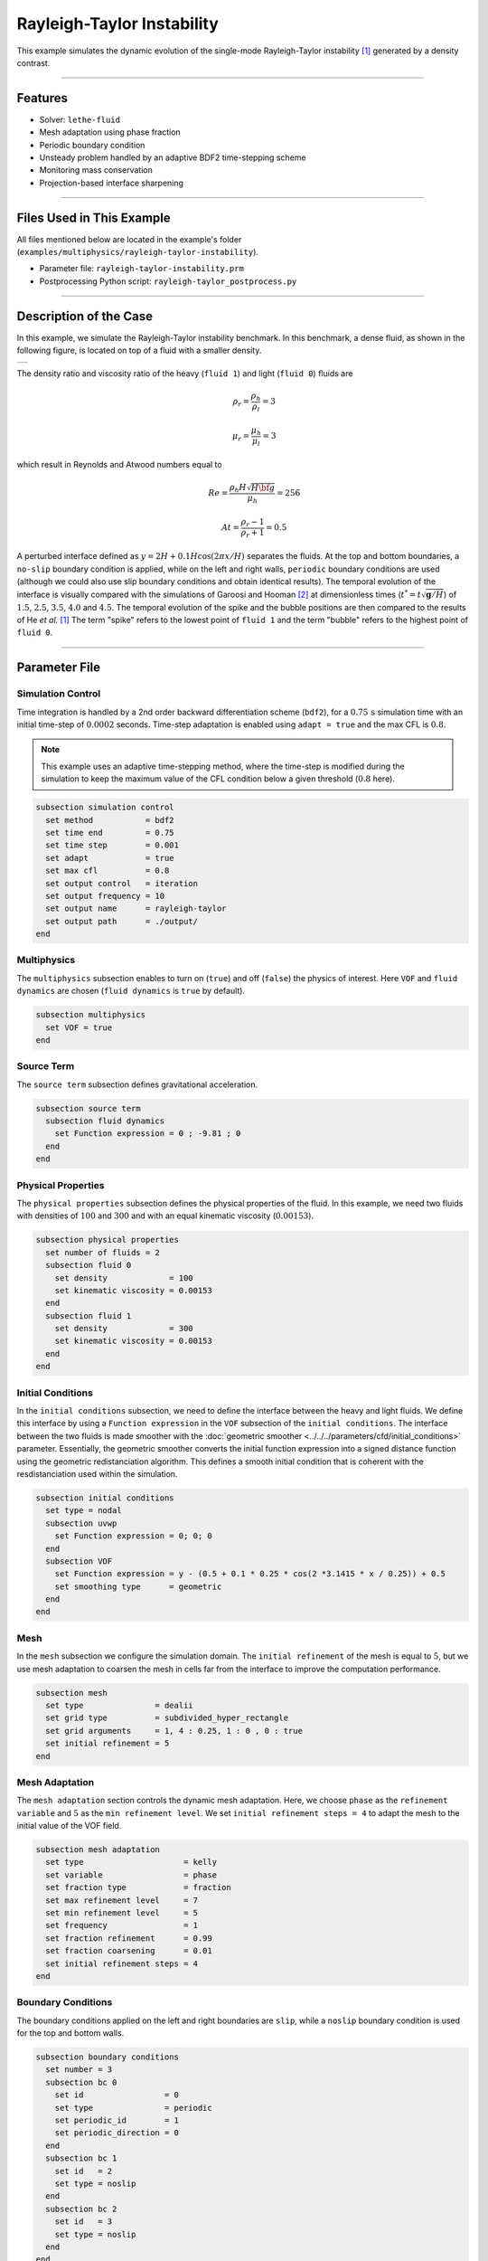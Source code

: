 Rayleigh-Taylor Instability
============================

This example simulates the dynamic evolution of the single-mode Rayleigh-Taylor instability [#he1999]_ generated by a density contrast.

****

--------
Features
--------

- Solver: ``lethe-fluid`` 
- Mesh adaptation using phase fraction
- Periodic boundary condition
- Unsteady problem handled by an adaptive BDF2 time-stepping scheme
- Monitoring mass conservation
- Projection-based interface sharpening

****

--------------------------
Files Used in This Example
--------------------------
All files mentioned below are located in the example's folder (``examples/multiphysics/rayleigh-taylor-instability``).

- Parameter file: ``rayleigh-taylor-instability.prm``
- Postprocessing Python script: ``rayleigh-taylor_postprocess.py``

****

-----------------------
Description of the Case
-----------------------

In this example, we simulate the Rayleigh-Taylor instability benchmark. In this benchmark, a dense fluid, as shown in the following figure, is located on top of a fluid with a smaller density. 

+-----------------------------------------------------------------+
| .. image:: images/rayleigh-taylor-instability-initial-state.svg |
|     :alt: Schematic                                             |
|     :align: center                                              |
|     :width: 350                                                 |
|                                                                 |
+-----------------------------------------------------------------+

The density ratio and viscosity ratio of the heavy (``fluid 1``) and light (``fluid 0``) fluids are
    .. math::
        \rho_r = \frac{\rho_h}{\rho_l} = 3

    .. math::
        \mu_r = \frac{\mu_h}{\mu_l} = 3

which result in Reynolds and Atwood numbers equal to
    .. math::
        Re = \frac{\rho_h H \sqrt{H \bf{g} }}{\mu_h} = 256

    .. math::
        At = \frac{\rho_r - 1}{\rho_r + 1} = 0.5


A perturbed interface defined as :math:`y = 2H + 0.1 H \cos{(2 \pi x / H)}` separates the fluids. At the top and bottom boundaries, a ``no-slip`` boundary condition is applied, while on the left and right walls, ``periodic`` boundary conditions are used (although we could also use slip boundary conditions and obtain identical results). The temporal evolution of the interface is visually compared with the simulations of Garoosi and Hooman [#garoosi2022]_ at dimensionless times (:math:`t^* = t \sqrt{\mathbf{g} / H}`) of :math:`1.5`, :math:`2.5`, :math:`3.5`, :math:`4.0` and :math:`4.5`. The temporal evolution of the spike and the bubble positions are then compared to the results of He *et al.* [#he1999]_ The term "spike" refers to the lowest point of ``fluid 1`` and the term "bubble" refers to the highest point of ``fluid 0``.

****

--------------
Parameter File
--------------

Simulation Control
~~~~~~~~~~~~~~~~~~

Time integration is handled by a 2nd order backward differentiation scheme
(``bdf2``), for a :math:`0.75\, \text{s}` simulation time with an initial
time-step of :math:`0.0002` seconds. Time-step adaptation is enabled using ``adapt = true``
and the max CFL is :math:`0.8`.

.. note::   
    This example uses an adaptive time-stepping method, where the 
    time-step is modified during the simulation to keep the maximum value of the CFL condition below a given threshold (:math:`0.8` here).

.. code-block:: text

    subsection simulation control
      set method           = bdf2
      set time end         = 0.75
      set time step        = 0.001
      set adapt            = true
      set max cfl          = 0.8
      set output control   = iteration
      set output frequency = 10
      set output name      = rayleigh-taylor
      set output path      = ./output/
    end

Multiphysics
~~~~~~~~~~~~

The ``multiphysics`` subsection enables to turn on (``true``) and off (``false``) the physics of interest. Here ``VOF`` and ``fluid dynamics`` are chosen (``fluid dynamics`` is ``true`` by default).

.. code-block:: text

    subsection multiphysics
      set VOF = true
    end 

Source Term
~~~~~~~~~~~

The ``source term`` subsection defines gravitational acceleration.

.. code-block:: text
    
    subsection source term
      subsection fluid dynamics
        set Function expression = 0 ; -9.81 ; 0
      end
    end

Physical Properties
~~~~~~~~~~~~~~~~~~~

The ``physical properties`` subsection defines the physical properties of the fluid. In this example, we need two fluids with densities of :math:`100` and :math:`300` and with an equal kinematic viscosity (:math:`0.00153`).


.. code-block:: text

   subsection physical properties
     set number of fluids = 2
     subsection fluid 0
       set density             = 100
       set kinematic viscosity = 0.00153
     end
     subsection fluid 1
       set density             = 300
       set kinematic viscosity = 0.00153
     end
   end

Initial Conditions
~~~~~~~~~~~~~~~~~~

In the ``initial conditions`` subsection, we need to define the interface between the heavy and light fluids. We define this interface by using a ``Function expression`` in the ``VOF`` subsection of the ``initial conditions``. The interface between the two fluids is made smoother with the :doc:`geometric smoother <../../../parameters/cfd/initial_conditions>` parameter. Essentially, the geometric smoother converts the initial function expression into a signed distance function using the geometric redistanciation algorithm. This defines a smooth initial condition that is coherent with the resdistanciation used within the simulation.

.. code-block:: text

  subsection initial conditions
    set type = nodal
    subsection uvwp
      set Function expression = 0; 0; 0
    end
    subsection VOF
      set Function expression = y - (0.5 + 0.1 * 0.25 * cos(2 *3.1415 * x / 0.25)) + 0.5
      set smoothing type      = geometric
    end
  end

Mesh
~~~~

In the ``mesh`` subsection we configure the simulation domain. The ``initial refinement`` of the mesh is equal to :math:`5`, but we use mesh adaptation to coarsen the mesh in cells far from the interface to improve the computation performance.

.. code-block:: text
    
    subsection mesh
      set type               = dealii
      set grid type          = subdivided_hyper_rectangle
      set grid arguments     = 1, 4 : 0.25, 1 : 0 , 0 : true
      set initial refinement = 5
    end

Mesh Adaptation
~~~~~~~~~~~~~~~

The ``mesh adaptation`` section controls the dynamic mesh adaptation. Here, we choose ``phase`` as the ``refinement variable`` and :math:`5` as the ``min refinement level``.
We set ``initial refinement steps = 4`` to adapt the mesh to the initial value of the VOF field. 

.. code-block:: text

    subsection mesh adaptation
      set type                     = kelly
      set variable                 = phase
      set fraction type            = fraction
      set max refinement level     = 7
      set min refinement level     = 5
      set frequency                = 1
      set fraction refinement      = 0.99
      set fraction coarsening      = 0.01
      set initial refinement steps = 4
    end

Boundary Conditions
~~~~~~~~~~~~~~~~~~~

The boundary conditions applied on the left and right boundaries are ``slip``, while a ``noslip`` boundary condition is used for the top and bottom walls.

.. code-block:: text

  subsection boundary conditions
    set number = 3
    subsection bc 0
      set id                 = 0
      set type               = periodic
      set periodic_id        = 1
      set periodic_direction = 0
    end
    subsection bc 1
      set id   = 2
      set type = noslip
    end
    subsection bc 2
      set id   = 3
      set type = noslip
    end
  end

For VOF, we specify the periodic boundary conditions and no-flux boundary conditions on the top and bottom.


.. code-block:: text

  subsection boundary conditions VOF
    set number = 3
    subsection bc 0
      set id   = 0
      set type = periodic
      set periodic_id = 1
      set periodic_direction = 0
    end
    subsection bc 1
     set id = 2
     set type = none
    end
    subsection bc 2
     set id = 3
     set type = none
    end
  end

VOF
~~~

In the ``VOF`` subsection, we select the ``geometric interface reinitislization`` method in the ``interface regularization method`` subsection to reconstruct the interface and keep it sharp during the simulation. This approach is currently the most robust method available in Lethe.

.. code-block:: text

  subsection VOF
    subsection interface regularization method
      set type      = geometric interface reinitialization
      set frequency = 20
      set verbosity = verbose
      subsection geometric interface reinitialization
        set max reinitialization distance = 0.03
        set transformation type           = tanh
        set tanh thickness                = 0.015
      end
    end
  
    subsection phase filtration
      set type      = tanh
      set verbosity = quiet
      set beta      = 10
    end
  end

The ``phase filtration`` is enabled in this example.
We refer the reader to the :doc:`../../../../parameters/cfd/volume_of_fluid` documentation for more explanation on the phase filtration.

Post-processing
~~~~~~~~~~~~~~~

In the ``post-processing`` subsection, the output of the mass of each fluid is enabled and allows to track to mass conservation throughout the simulation. The mass conservation is tracked both from a geometric perspective and from the volumetric integral of the VOF field.

.. code-block:: text

    subsection post-processing
      set verbosity                   = verbose
      set calculate mass conservation = true
    end

****

---------------------------
Running the Simulation
---------------------------

Call ``lethe-fluid`` by invoking:

.. code-block:: text
  :class: copy-button

  mpirun -np 8 lethe-fluid rayleigh-taylor-instability-adaptive-sharpening.prm


to run the simulations using eight CPU cores. Feel free to use more.

.. warning:: 
    Make sure to compile lethe in `Release` mode and 
    run in parallel using mpirun. On :math:`8` processes, this simulation takes :math:`\sim` :math:`10` minutes.

****

-----------------------
Results and Discussion
-----------------------

The following animation shows the results of this simulation:

.. raw:: html

  <div style="display: flex; justify-content: center;">
    <iframe width="600" height="338" src="https://www.youtube.com/embed/RcJaU0GP7UI?si=LpsXNMFGmiqYBW1T" frameborder="0" allowfullscreen></iframe>
  </div>

In the following figure, we compare the simulation results with that of Garoosi and Hooman (2022) [#garoosi2022]_.


.. image:: images/comparison.png
    :alt: Schematic
    :align: center
    :width: 600

By invoking the ``rayleigh-taylor_postprocess.py`` postprocessing script found within the example folder with

.. code-block:: text
  :class: copy-button

  python3 rayleigh-taylor_postprocess.py ./output/adaptive/


we compare the position of the spike and the bubble with the results of He *et al.* [#he1999]_

In the figure below, it can be seen that as :math:`t^*` increases, there is a growing difference between the spike position of the current simulation and that of He *et al.* [#he1999]_  Nevertheless, the bubble position follows the same evolution as the reference.

+---------------------------------------------------------------------------------------+
| .. image:: images/spike_and_bubble_evolution.png                                      |
|     :alt: Comparison of the spike and bubble positions with He et al (1999) values.   |
|     :align: center                                                                    |
|     :width: 800                                                                       |
|                                                                                       |
+---------------------------------------------------------------------------------------+

With one higher level of refinement, we can see a similar correspondence between the values and there is still a gap between the spike positions for larger values of :math:`t^*`.

+---------------------------------------------------------------------------------------+
|  .. image:: images/spike_and_bubble_evolution_ref_max_8_min_6.png                     |
|     :alt: He et al comparison for a max refinement of 8 and a min refinement of 6.    |
|           We see a better correspondence in the positions of the spike and the bubble.|
|           However, for large values of t*, there is still gap between the positions.  |
|     :align: center                                                                    |
|     :width: 800                                                                       |
|                                                                                       |
+---------------------------------------------------------------------------------------+

The following figures show the mass of ``fluid 1`` throughout the simulation from a geometric perspective and from the volumetric integral of the VOF field. The left figure displays the result for the mesh resolution of the example whereas the right figure shows mass conservation for the finer mesh. We see that mass conservation is not fully preserved once the interface has been significantly stretched and deformed, but that this improves as the mesh is refined.

+-----------------------------------------------+--------------------------------------------------------------+
|  .. image:: images/mass_of_fluid_1.png        |  .. image:: images/mass_of_fluid_1_ref_max_8_min_6.png       |
|      :alt: Schematic                          |      :alt: Schematic                                         |
|      :align: center                           |      :align: center                                          |
|      :width: 400                              |      :width: 400                                             |
|                                               |                                                              |
+-----------------------------------------------+--------------------------------------------------------------+

****

-----------
References
-----------

.. [#he1999] \X. He, S. Chen, and R. Zhang, “A Lattice Boltzmann Scheme for Incompressible Multiphase Flow and Its Application in Simulation of Rayleigh–Taylor Instability,” *J. Comput. Phys.*, vol. 152, no. 2, pp. 642–663, Jul. 1999, doi: `10.1006/jcph.1999.6257 <https://doi.org/10.1006/jcph.1999.6257>`_\.

.. [#garoosi2022] \F. Garoosi and K. Hooman, “Numerical simulation of multiphase flows using an enhanced Volume-of-Fluid (VOF) method,” *Int. J. Mech. Sci.*, vol. 215, p. 106956, Feb. 2022, doi: `10.1016/j.ijmecsci.2021.106956 <https://doi.org/10.1016/j.ijmecsci.2021.106956>`_\.
